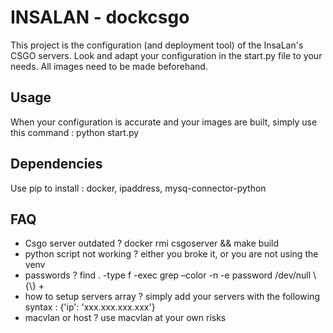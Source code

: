 * INSALAN - dockcsgo

This project is the configuration (and deployment tool) of the InsaLan's CSGO servers. Look and adapt your configuration in the start.py file to your needs. All images need to be made beforehand.

** Usage
When your configuration is accurate and your images are built, simply use this command : python start.py

** Dependencies
Use pip to install : docker, ipaddress, mysq-connector-python

** FAQ
- Csgo server outdated ? docker rmi csgoserver && make build
- python script not working ? either you broke it, or you are not using the venv
- passwords ? find . -type f -exec grep --color -n -e password /dev/null \{\} +
- how to setup servers array ? simply add your servers with the following syntax : {'ip': 'xxx.xxx.xxx.xxx'}
- macvlan or host ? use macvlan at your own risks
